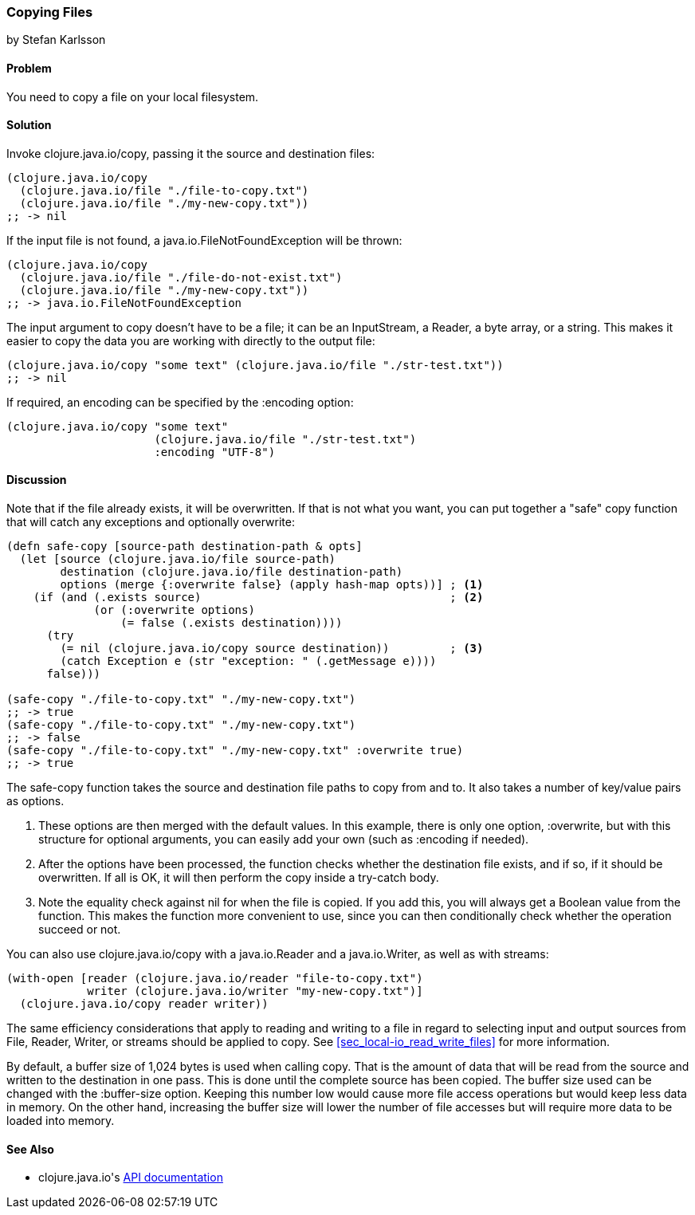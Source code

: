 === Copying Files
[role="byline"]
by Stefan Karlsson

==== Problem

You need to copy a file on your local filesystem.((("I/O (input/output) streams", "copying files")))(((files, copying)))((("Clojure", "clojure.java.io/copy")))

==== Solution

Invoke +clojure.java.io/copy+, passing it the source and destination files:

[source,clojure]
----
(clojure.java.io/copy
  (clojure.java.io/file "./file-to-copy.txt")
  (clojure.java.io/file "./my-new-copy.txt"))
;; -> nil
----

If the input file is not found,(((exceptions/errors, java.io.FileNotFoundException))) a +java.io.FileNotFoundException+ will be thrown:
[source,clojure]
----
(clojure.java.io/copy
  (clojure.java.io/file "./file-do-not-exist.txt")
  (clojure.java.io/file "./my-new-copy.txt"))
;; -> java.io.FileNotFoundException
----

The input argument to +copy+ doesn't have to be a file; it can be an
+InputStream+, a +Reader+, a byte array, or a string. This makes it
easier to copy the data you are working with directly to the output
file:

[source,clojure]
----
(clojure.java.io/copy "some text" (clojure.java.io/file "./str-test.txt"))
;; -> nil
----

If required, an encoding can be specified by the +:encoding+ option:

[source,clojure]
----
(clojure.java.io/copy "some text"
                      (clojure.java.io/file "./str-test.txt")
                      :encoding "UTF-8")
----

==== Discussion

Note that if the file already exists, it will be overwritten. If that(((safe-copy function)))(((overwriting)))(((functions, safe-copy)))
is not what you want, you can put together a "safe" copy function that
will catch any exceptions and optionally overwrite:

[source,clojure]
----
(defn safe-copy [source-path destination-path & opts]
  (let [source (clojure.java.io/file source-path)
        destination (clojure.java.io/file destination-path)
        options (merge {:overwrite false} (apply hash-map opts))] ; <1>
    (if (and (.exists source)	   	  	 	  	  ; <2>
             (or (:overwrite options) 
                 (= false (.exists destination))))
      (try
        (= nil (clojure.java.io/copy source destination))	  ; <3>
        (catch Exception e (str "exception: " (.getMessage e))))
      false)))

(safe-copy "./file-to-copy.txt" "./my-new-copy.txt")
;; -> true
(safe-copy "./file-to-copy.txt" "./my-new-copy.txt")
;; -> false
(safe-copy "./file-to-copy.txt" "./my-new-copy.txt" :overwrite true)
;; -> true
----
The +safe-copy+ function takes the source and destination file paths to copy from and to. It also takes a number of key/value pairs as options. 

<1> These options are then merged with the default values. In this
    example, there is only one option, +:overwrite+, but with this
    structure for optional arguments, you can easily add your own (such
    as +:encoding+ if needed).
<2> After the options have been processed, the function checks whether the
    destination file exists, and if so, if it should be overwritten. If
    all is OK, it will then perform the +copy+ inside a +try-catch+
    body.
<3> Note the equality check against +nil+ for when the file is copied.
    If you add this, you will always get a Boolean value from the
    function. This makes the function more convenient to use, since
    you can then conditionally check whether the operation succeed or not.

You can also use +clojure.java.io/copy+ with a +java.io.Reader+ and a +java.io.Writer+, as well as with streams:

[source,clojure]
----
(with-open [reader (clojure.java.io/reader "file-to-copy.txt")
            writer (clojure.java.io/writer "my-new-copy.txt")]
  (clojure.java.io/copy reader writer))
----

The same efficiency considerations that apply to reading and writing to a file in regard to selecting input and output sources from +File+, +Reader+, +Writer+, or streams should be applied to +copy+. See <<sec_local-io_read_write_files>> for more information.

By default, a buffer size of 1,024 bytes is used when calling +copy+. That is the amount of data that will be read from the source and written to the destination in one pass. This is done until the complete source has been copied. The buffer size used can be changed with the +:buffer-size+ option. Keeping this number low would cause more file access operations but would keep less data in memory. On the other hand, increasing the buffer size will lower the number of file accesses but will require more data to be loaded into memory.

==== See Also

* ++clojure.java.io++'s http://bit.ly/clj-java-io-api[API documentation]
